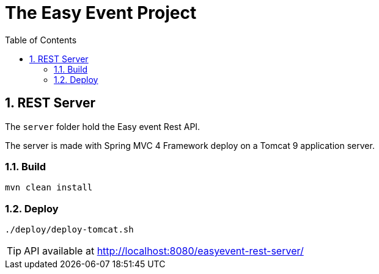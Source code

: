 # The Easy Event Project
:toc:
:sectnums:

## REST Server

The `server` folder hold the Easy event Rest API.

The server is made with Spring MVC 4 Framework deploy on a Tomcat 9 application server.

### Build

[source, console]
------
mvn clean install
------

### Deploy

[source, console]
------
./deploy/deploy-tomcat.sh
------

[TIP]
====
API available at link:http://localhost:8080/easyevent-rest-server/[http://localhost:8080/easyevent-rest-server/]
====
